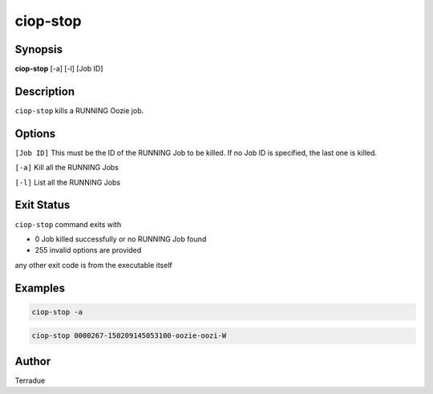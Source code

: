 ciop-stop
=========

Synopsis
--------

**ciop-stop** [-a] [-l] [Job ID]

Description
-----------

``ciop-stop`` kills a RUNNING Oozie job.


Options
-------

``[Job ID]``
This must be the ID of the RUNNING Job to be killed. If no Job ID is specified, the last one is killed.

``[-a]``
Kill all the RUNNING Jobs

``[-l]``
List all the RUNNING Jobs

Exit Status
-----------

``ciop-stop`` command exits with

* 0           Job killed successfully or no RUNNING Job found
* 255         invalid options are provided
any other exit code is from the executable itself

Examples
--------

.. code-block:: bash

  ciop-stop -a
      
.. code-block:: bash

  ciop-stop 0000267-150209145053100-oozie-oozi-W

Author
------

Terradue
